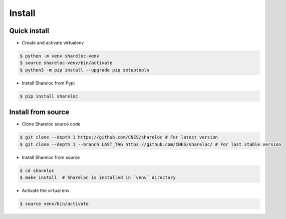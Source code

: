 .. _install:

=======
Install
=======

Quick install
=============

* Create and activate virtualenv

.. code-block:: console

    $ python -m venv shareloc-venv
    $ source shareloc-venv/bin/activate
    $ python3 -m pip install --upgrade pip setuptools
    
* Install Shareloc from Pypi

.. code-block:: console

    $ pip install shareloc

Install from source
===================

* Clone Shareloc source code

.. code-block:: console

    $ git clone --depth 1 https://github.com/CNES/shareloc # For latest version
    $ git clone --depth 1 --branch LAST_TAG https://github.com/CNES/shareloc/ # For last stable version

* Install Shareloc from source

.. code-block:: console

    $ cd shareloc
    $ make install  # Shareloc is installed in `venv` directory

* Activate the virtual env

.. code-block:: console

    $ source venv/bin/activate
